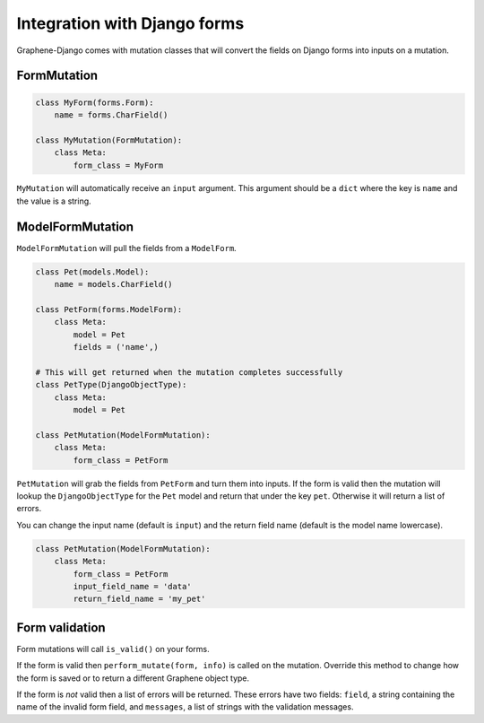 Integration with Django forms
=============================

Graphene-Django comes with mutation classes that will convert the fields on Django forms into inputs on a mutation.

FormMutation
------------

.. code:: python

    class MyForm(forms.Form):
        name = forms.CharField()

    class MyMutation(FormMutation):
        class Meta:
            form_class = MyForm

``MyMutation`` will automatically receive an ``input`` argument. This argument should be a ``dict`` where the key is ``name`` and the value is a string.

ModelFormMutation
-----------------

``ModelFormMutation`` will pull the fields from a ``ModelForm``.

.. code:: python

    class Pet(models.Model):
        name = models.CharField()

    class PetForm(forms.ModelForm):
        class Meta:
            model = Pet
            fields = ('name',)

    # This will get returned when the mutation completes successfully
    class PetType(DjangoObjectType):
        class Meta:
            model = Pet

    class PetMutation(ModelFormMutation):
        class Meta:
            form_class = PetForm

``PetMutation`` will grab the fields from ``PetForm`` and turn them into inputs. If the form is valid then the mutation
will lookup the ``DjangoObjectType`` for the ``Pet`` model and return that under the key ``pet``. Otherwise it will
return a list of errors.

You can change the input name (default is ``input``) and the return field name (default is the model name lowercase).

.. code:: python

    class PetMutation(ModelFormMutation):
        class Meta:
            form_class = PetForm
            input_field_name = 'data'
            return_field_name = 'my_pet'

Form validation
---------------

Form mutations will call ``is_valid()`` on your forms.

If the form is valid then ``perform_mutate(form, info)`` is called on the mutation. Override this method to change how
the form is saved or to return a different Graphene object type.

If the form is *not* valid then a list of errors will be returned. These errors have two fields: ``field``, a string
containing the name of the invalid form field, and ``messages``, a list of strings with the validation messages.
